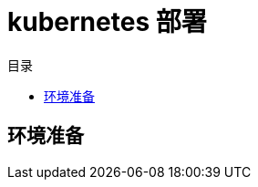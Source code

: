 = kubernetes 部署
:experimental:
:icons: font
:toc: right
:toc-title: 目录
:toclevels: 4
:source-highlighter: rouge

== 环境准备
